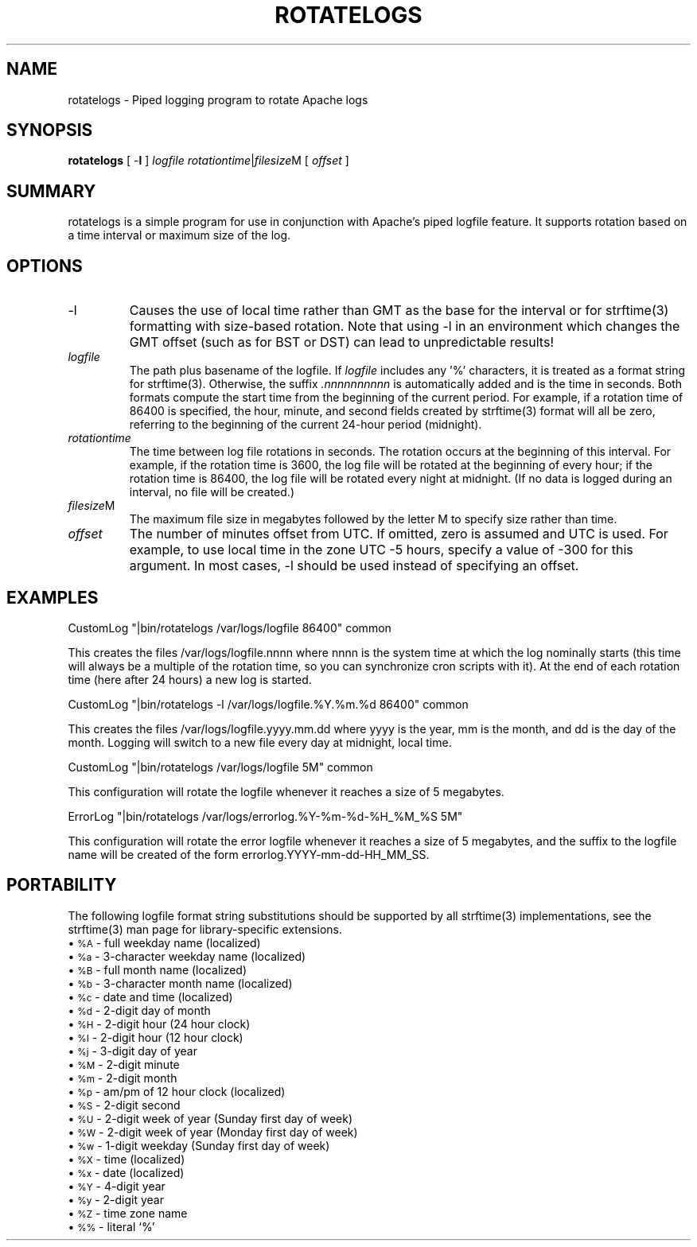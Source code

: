 .\" XXXXXXXXXXXXXXXXXXXXXXXXXXXXXXXXXXXXXXX
.\" DO NOT EDIT! Generated from XML source.
.\" XXXXXXXXXXXXXXXXXXXXXXXXXXXXXXXXXXXXXXX
.de Sh \" Subsection
.br
.if t .Sp
.ne 5
.PP
\fB\\$1\fR
.PP
..
.de Sp \" Vertical space (when we can't use .PP)
.if t .sp .5v
.if n .sp
..
.de Ip \" List item
.br
.ie \\n(.$>=3 .ne \\$3
.el .ne 3
.IP "\\$1" \\$2
..
.TH "ROTATELOGS" 8 "2007-11-26" "Apache HTTP Server" "rotatelogs"

.SH NAME
rotatelogs \- Piped logging program to rotate Apache logs

.SH "SYNOPSIS"
 
.PP
\fBrotatelogs\fR [ -\fBl\fR ] \fIlogfile\fR \fIrotationtime\fR|\fIfilesize\fRM [ \fIoffset\fR ]
 

.SH "SUMMARY"
 
.PP
rotatelogs is a simple program for use in conjunction with Apache's piped logfile feature\&. It supports rotation based on a time interval or maximum size of the log\&.
 

.SH "OPTIONS"
 
 
.TP
-l
Causes the use of local time rather than GMT as the base for the interval or for strftime(3) formatting with size-based rotation\&. Note that using -l in an environment which changes the GMT offset (such as for BST or DST) can lead to unpredictable results!  
.TP
\fIlogfile\fR
The path plus basename of the logfile\&. If \fIlogfile\fR includes any '%' characters, it is treated as a format string for strftime(3)\&. Otherwise, the suffix \fI\&.nnnnnnnnnn\fR is automatically added and is the time in seconds\&. Both formats compute the start time from the beginning of the current period\&. For example, if a rotation time of 86400 is specified, the hour, minute, and second fields created by strftime(3) format will all be zero, referring to the beginning of the current 24-hour period (midnight)\&.  
.TP
\fIrotationtime\fR
The time between log file rotations in seconds\&. The rotation occurs at the beginning of this interval\&. For example, if the rotation time is 3600, the log file will be rotated at the beginning of every hour; if the rotation time is 86400, the log file will be rotated every night at midnight\&. (If no data is logged during an interval, no file will be created\&.)  
.TP
\fIfilesize\fRM
The maximum file size in megabytes followed by the letter M to specify size rather than time\&.  
.TP
\fIoffset\fR
The number of minutes offset from UTC\&. If omitted, zero is assumed and UTC is used\&. For example, to use local time in the zone UTC -5 hours, specify a value of -300 for this argument\&. In most cases, -l should be used instead of specifying an offset\&.  
 
.SH "EXAMPLES"
 
.nf

     CustomLog "|bin/rotatelogs /var/logs/logfile 86400" common

.fi
 
.PP
This creates the files /var/logs/logfile\&.nnnn where nnnn is the system time at which the log nominally starts (this time will always be a multiple of the rotation time, so you can synchronize cron scripts with it)\&. At the end of each rotation time (here after 24 hours) a new log is started\&.
 
.nf

     CustomLog "|bin/rotatelogs -l /var/logs/logfile\&.%Y\&.%m\&.%d 86400" common

.fi
 
.PP
This creates the files /var/logs/logfile\&.yyyy\&.mm\&.dd where yyyy is the year, mm is the month, and dd is the day of the month\&. Logging will switch to a new file every day at midnight, local time\&.
 
.nf

     CustomLog "|bin/rotatelogs /var/logs/logfile 5M" common

.fi
 
.PP
This configuration will rotate the logfile whenever it reaches a size of 5 megabytes\&.
 
.nf

     ErrorLog "|bin/rotatelogs /var/logs/errorlog\&.%Y-%m-%d-%H_%M_%S 5M"

.fi
 
.PP
This configuration will rotate the error logfile whenever it reaches a size of 5 megabytes, and the suffix to the logfile name will be created of the form errorlog\&.YYYY-mm-dd-HH_MM_SS\&.
 
.SH "PORTABILITY"
 
.PP
The following logfile format string substitutions should be supported by all strftime(3) implementations, see the strftime(3) man page for library-specific extensions\&.
  
.Ip "\(bu \s-1%A\s0 \- full weekday name (localized)
 
.Ip "\(bu \s-1%a\s0 \- 3-character weekday name (localized)
 
.Ip "\(bu \s-1%B\s0 \- full month name (localized)
 
.Ip "\(bu \s-1%b\s0 \- 3-character month name (localized)
 
.Ip "\(bu \s-1%c\s0 \- date and time (localized)
 
.Ip "\(bu \s-1%d\s0 \- 2-digit day of month
 
.Ip "\(bu \s-1%H\s0 \- 2-digit hour (24 hour clock)
 
.Ip "\(bu \s-1%I\s0 \- 2-digit hour (12 hour clock)
 
.Ip "\(bu \s-1%j\s0 \- 3-digit day of year
 
.Ip "\(bu \s-1%M\s0 \- 2-digit minute
 
.Ip "\(bu \s-1%m\s0 \- 2-digit month
 
.Ip "\(bu \s-1%p\s0 \- am/pm of 12 hour clock (localized)
 
.Ip "\(bu \s-1%S\s0 \- 2-digit second
 
.Ip "\(bu \s-1%U\s0 \- 2-digit week of year (Sunday first day of week)
 
.Ip "\(bu \s-1%W\s0 \- 2-digit week of year (Monday first day of week)
 
.Ip "\(bu \s-1%w\s0 \- 1-digit weekday (Sunday first day of week)
 
.Ip "\(bu \s-1%X\s0 \- time (localized)
 
.Ip "\(bu \s-1%x\s0 \- date (localized)
 
.Ip "\(bu \s-1%Y\s0 \- 4-digit year
 
.Ip "\(bu \s-1%y\s0 \- 2-digit year
 
.Ip "\(bu \s-1%Z\s0 \- time zone name
 
.Ip "\(bu \s-1%%\s0 \- literal `%'
  
